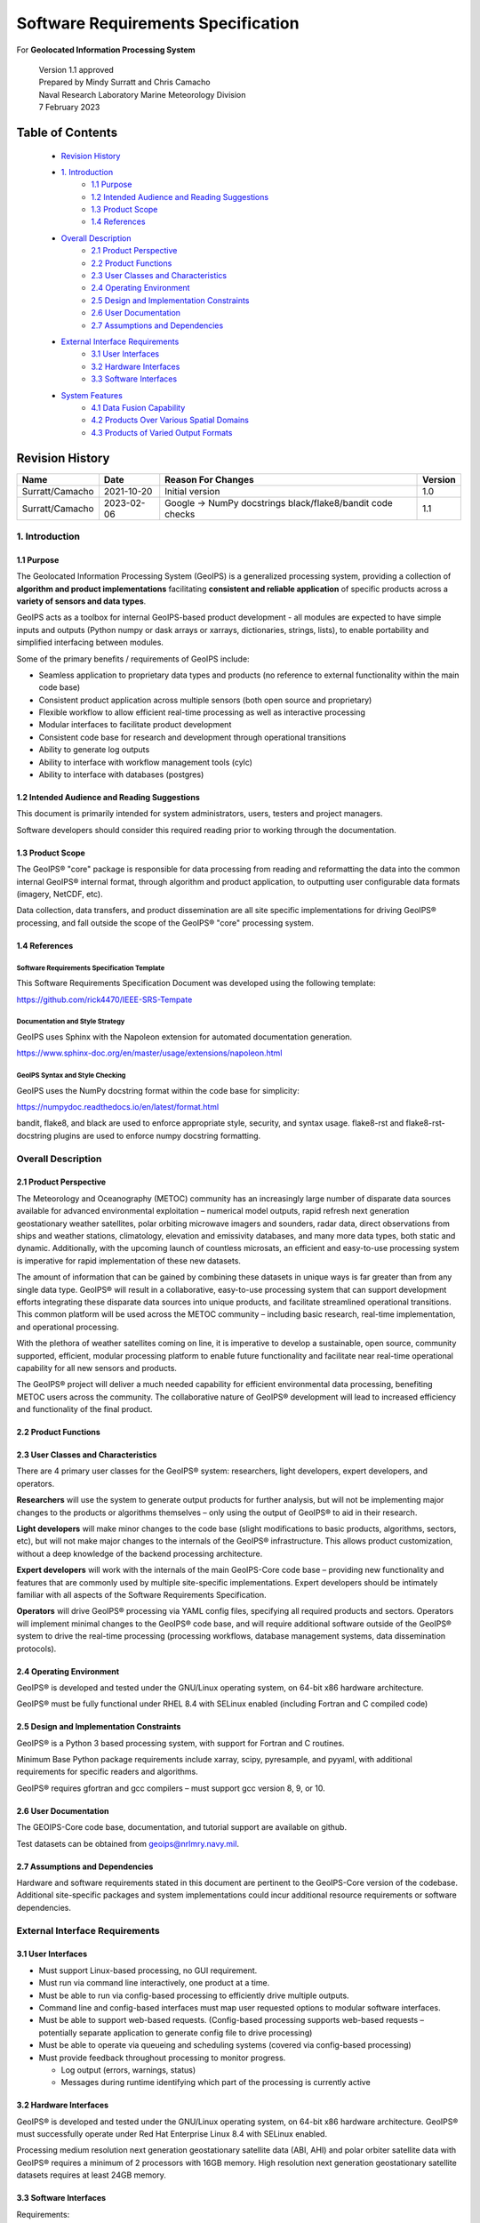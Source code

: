 .. dropdown:: Distribution Statement

 | # # # This source code is protected under the license referenced at
 | # # # https://github.com/NRLMMD-GEOIPS.

.. _requirement_spec:

Software Requirements Specification
###################################

For **Geolocated Information Processing System**

 | Version 1.1 approved
 | Prepared by Mindy Surratt and Chris Camacho
 | Naval Research Laboratory Marine Meteorology Division
 | 7 February 2023

Table of Contents
*****************

    * `Revision History`_
    * `1. Introduction`_
        * `1.1 Purpose`_
        * `1.2 Intended Audience and Reading Suggestions`_
        * `1.3 Product Scope`_
        * `1.4 References`_
    * `Overall Description`_
        * `2.1 Product Perspective`_
        * `2.2 Product Functions`_
        * `2.3 User Classes and Characteristics`_
        * `2.4 Operating Environment`_
        * `2.5 Design and Implementation Constraints`_
        * `2.6 User Documentation`_
        * `2.7 Assumptions and Dependencies`_
    * `External Interface Requirements`_
        * `3.1 User Interfaces`_
        * `3.2 Hardware Interfaces`_
        * `3.3 Software Interfaces`_
    * `System Features`_
        * `4.1 Data Fusion Capability`_
        * `4.2 Products Over Various Spatial Domains`_
        * `4.3 Products of Varied Output Formats`_

Revision History
****************
+-------------------+---------------+--------------------------------+-----------+
| Name              | Date          | Reason For Changes             | Version   |
+===================+===============+================================+===========+
| Surratt/Camacho   | 2021-10-20    | Initial version                | 1.0       |
+-------------------+---------------+--------------------------------+-----------+
| Surratt/Camacho   | 2023-02-06    | Google -> NumPy docstrings     | 1.1       |
|                   |               | black/flake8/bandit code checks|           |
+-------------------+---------------+--------------------------------+-----------+

1. Introduction
===============

1.1 Purpose
-----------

The Geolocated Information Processing System (GeoIPS) is a generalized processing system, providing a collection
of **algorithm and product implementations** facilitating **consistent and reliable application** of specific products
across a **variety of sensors and data types**.

GeoIPS acts as a toolbox for internal GeoIPS-based product development
- all modules are expected to have simple inputs and outputs (Python numpy
or dask arrays or xarrays, dictionaries, strings, lists), to enable
portability and simplified interfacing between modules.

Some of the primary benefits / requirements of GeoIPS include:

* Seamless application to proprietary data types and products (no reference to external functionality within the main
  code base)
* Consistent product application across multiple sensors (both open source and proprietary)
* Flexible workflow to allow efficient real-time processing as well as interactive processing
* Modular interfaces to facilitate product development
* Consistent code base for research and development through operational transitions
* Ability to generate log outputs
* Ability to interface with workflow management tools (cylc)
* Ability to interface with databases (postgres)

1.2 Intended Audience and Reading Suggestions
---------------------------------------------

This document is primarily intended for system administrators, users, testers and project managers.

Software developers should consider this required reading prior to working through the documentation.

1.3 Product Scope
-----------------

The GeoIPS® "core" package is responsible for data processing from reading and reformatting the data into the
common internal GeoIPS® internal format, through algorithm and product application, to outputting user
configurable data formats (imagery, NetCDF, etc).

.. image:: ../images/geoips_overview/GeoIPS_Processing_Chain.png
   :width: 800

Data collection, data transfers, and product dissemination are all site specific implementations for driving
GeoIPS® processing, and fall outside the scope of the GeoIPS® "core" processing system.

1.4 References
--------------

Software Requirements Specification Template
^^^^^^^^^^^^^^^^^^^^^^^^^^^^^^^^^^^^^^^^^^^^

This Software Requirements Specification Document was developed using the following template:

https://github.com/rick4470/IEEE-SRS-Tempate

Documentation and Style Strategy
^^^^^^^^^^^^^^^^^^^^^^^^^^^^^^^^

GeoIPS uses Sphinx with the Napoleon extension for automated documentation generation.

https://www.sphinx-doc.org/en/master/usage/extensions/napoleon.html

GeoIPS Syntax and Style Checking
^^^^^^^^^^^^^^^^^^^^^^^^^^^^^^^^

GeoIPS uses the NumPy docstring format within the code base for simplicity:

https://numpydoc.readthedocs.io/en/latest/format.html

bandit, flake8, and black are used to enforce appropriate style, security,
and syntax usage.  flake8-rst and flake8-rst-docstring plugins are used to
enforce numpy docstring formatting.

Overall Description
===================

2.1 Product Perspective
-----------------------

The Meteorology and Oceanography (METOC) community has an increasingly large number of disparate
data sources available for advanced environmental exploitation – numerical model outputs, rapid
refresh next generation geostationary weather satellites, polar orbiting microwave imagers and
sounders, radar data, direct observations from ships and weather stations, climatology, elevation
and emissivity databases, and many more data types, both static and dynamic.  Additionally, with
the upcoming launch of countless microsats, an efficient and easy-to-use processing system is
imperative for rapid implementation of these new datasets.

The amount of information that can be gained by combining these datasets in unique ways is far
greater than from any single data type.  GeoIPS® will result in a collaborative, easy-to-use
processing system that can support development efforts integrating these disparate data sources
into unique products, and facilitate streamlined operational transitions.  This common platform
will be used across the METOC community – including basic research, real-time implementation,
and operational processing.

With the plethora of weather satellites coming on line, it is imperative to develop a sustainable,
open source, community supported, efficient, modular processing platform to enable future functionality
and facilitate near real-time operational capability for all new sensors and products.

The GeoIPS® project will deliver a much needed capability for efficient environmental data
processing, benefiting METOC users across the community.  The collaborative nature of GeoIPS®
development will lead to increased efficiency and functionality of the final product.

2.2 Product Functions
---------------------

.. image:: ../images/geoips_overview/GeoIPS_Structure_Overview.png
   :width: 800

2.3 User Classes and Characteristics
------------------------------------

There are 4 primary user classes for the GeoIPS® system: researchers, light developers,
expert developers, and operators.

**Researchers** will use the system to generate output products for further analysis,
but will not be implementing major changes to the products or algorithms themselves –
only using the output of GeoIPS® to aid in their research.

**Light developers** will make minor changes to the code base (slight modifications to
basic products, algorithms, sectors, etc), but will not make major changes to the
internals of the GeoIPS® infrastructure.  This allows product customization, without
a deep knowledge of the backend processing architecture.

**Expert developers** will work with the internals of the main GeoIPS-Core code base –
providing new functionality and features that are commonly used by multiple site-specific
implementations.  Expert developers should be intimately familiar with all aspects of
the Software Requirements Specification.

**Operators** will drive GeoIPS® processing via YAML config files, specifying all required
products and sectors.  Operators will implement minimal changes to the GeoIPS® code base,
and will require additional software outside of the GeoIPS® system to drive the real-time
processing (processing workflows, database management systems, data dissemination protocols).

2.4 Operating Environment
-------------------------

GeoIPS® is developed and tested under the GNU/Linux operating system, on 64-bit x86 hardware architecture.

GeoIPS® must be fully functional under RHEL 8.4 with SELinux enabled (including Fortran and C compiled code)

2.5 Design and Implementation Constraints
-----------------------------------------

GeoIPS® is a Python 3 based processing system, with support for Fortran and C routines.

Minimum Base Python package requirements include xarray, scipy, pyresample, and pyyaml,
with additional requirements for specific readers and algorithms.

GeoIPS® requires gfortran and gcc compilers – must support gcc version 8, 9, or 10.

2.6 User Documentation
----------------------

The GEOIPS-Core code base, documentation, and tutorial support are available on github.

Test datasets can be obtained from geoips@nrlmry.navy.mil.

2.7 Assumptions and Dependencies
--------------------------------

Hardware and software requirements stated in this document are pertinent to the GeoIPS-Core
version of the codebase.  Additional site-specific packages and system implementations could
incur additional resource requirements or software dependencies.

External Interface Requirements
===============================

3.1 User Interfaces
-------------------

* Must support Linux-based processing, no GUI requirement.
* Must run via command line interactively, one product at a time.
* Must be able to run via config-based processing to efficiently drive multiple outputs.
* Command line and config-based interfaces must map user requested options to modular software interfaces.
* Must be able to support web-based requests. (Config-based processing supports web-based requests – potentially
  separate application to generate config file to drive processing)
* Must be able to operate via queueing and scheduling systems (covered via config-based processing)
* Must provide feedback throughout processing to monitor progress.

  * Log output (errors, warnings, status)
  * Messages during runtime identifying which part of the processing is currently active

3.2 Hardware Interfaces
-----------------------

GeoIPS® is developed and tested under the GNU/Linux operating system, on 64-bit x86 hardware
architecture.  GeoIPS® must successfully operate under Red Hat Enterprise Linux 8.4 with
SELinux enabled.

Processing medium resolution next generation geostationary satellite data (ABI, AHI) and polar
orbiter satellite data with GeoIPS® requires a minimum of 2 processors with 16GB memory.
High resolution next generation geostationary satellite datasets requires at least 24GB memory.

3.3 Software Interfaces
-----------------------

Requirements:

* **Must allow internal multi-processing**

  * Individual modules are allowed to include multi-threading and multi-processing

    * Dask based processing
  * Managing queues to ensure multi-processing is handled properly is outside the scope of GeoIPS itself.
  * Config-based processing allows driving processing in different configurations to ensure optimal efficient
    processing.

* **Must be able to map each point to**

  * Latitude
  * Longitude
  * vertical position
  * observation time (ie, when the model was run)
  * valid time (ie, observation time + tau)

* **Must store satellite specific attributes**

  * Satellite zenith and azimuth angles
  * Orbital parameters

* **Must be able to ingest geo-located data with temporal and vertical information**

  * LIDAR data, sounder data, model data, and other datasets including vertical coordinates

* **Must store metadata on projections**

* **Must have common backend data format**

  * dictionary of xarray datasets, one for each shape/resolution/attribute set of data.
  * Each individual xarray dataset contains the following variables:

    * 'latitude' - REQUIRED 2d array the same shape as data variables
    * 'longitude' - REQUIRED 2d array the same shape as data variables
    * ‘vertical_position’ – OPTIONAL 2d array the same shape as data variables

      * Required for feature height, volumetric, models, curtain – ie, if heights change
    * 'time' - OPTIONAL 2d array the same shape as data variables

* **Each individual xarray dataset must contain the following metadata attributes**

  * ‘source_name’ – REQUIRED
  * ‘platform_name’ – REQUIRED
  * ‘data_provider’ – REQUIRED
  * 'start_datetime' – REQUIRED
  * 'end_datetime' – REQUIRED
  * ‘interpolation_radius_of_influence – REQUIRED
  * ‘vertical_data_type’

    * Surface
    * Column integrated
    * Feature height (ie, Cloud top, ocean, etc)
    * Volumetric (3d)
    * Curtain (2d)

  * Projection information (how it was, or how it will be mapped onto a grid)

* **Each reader return must contain a ‘METADATA’ dictionary key with only metadata attributes**

  * Must include required metadata fields
  * May include any additional optional desired metadata fields

* **Variables and attributes on xarray datasets will follow CF Standards, with units matching the
  CF canonical units**

  * http://cfconventions.org/Data/cf-standard-names/current/build/cf-standard-name-table.html

* **Model xarray objects are organized with separate datasets for each level type**

  * Mean sea level
  * Pressure
  * Surface
  * Top
  * Zheight

* **Time-series data (model, fire ) is stored in 3 dimensional DataArrays, where the 3rd dimension
  relates to time (tau for model data), with a separate “time” data array**

* **Must have modular capability for different output formats**

  * Request output format modules during run-time (via config files or command line) – no reference
    to specific output formats within code base.

    * Xarray based inputs containing

      * data to plot
      * requested region of interest
      * plotting parameters (optional)
    * Performs actual plotting / output commands

      * Generates output directly within the module
    * Returns list of filenames that were generated

* **Must have modular capability for user-specified output filenames**

  * Request filename module during run-time
  * Xarray based inputs with required metadata to compile filename
  * Returns string of resulting filename

* **Must have modular capability for sector specifications**

  * Request sector specification modules during run-time
  * Xarray based inputs
  * Pyresample area definition based output

* **Must support config-file specified “product” parameters referencing one or more of**

  * Interpolation scheme
  * Colormap
  * Algorithm to apply, and required algorithm arguments
  * Separate mapping of sensor to required variables for each supported product
    (allowing implementation of existing products to proprietary data types)

System Features
===============

4.1 Data Fusion Capability
--------------------------

4.1.1 Description and Priority
^^^^^^^^^^^^^^^^^^^^^^^^^^^^^^

High Priority - Must be able to produce output products from different combinations of input datasets.

4.1.2 Stimulus/Response Sequences
^^^^^^^^^^^^^^^^^^^^^^^^^^^^^^^^^

Required input data sets and desired output products must be specified via a single command line call.

Required data files and product parameters can be specified either via:

* explicit command line options or
* YAML config specifications

4.1.3 Functional Requirements
^^^^^^^^^^^^^^^^^^^^^^^^^^^^^

* **Must be able to produce output products from combinations of**

  * Geostationary satellites
  * Vis/IR Polar orbiters
  * Passive microwave polar orbiters
  * Numerical Weather Prediction model outputs
  * Radar data
  * Sounder data
  * Lidar data
  * Other ancillary datasets (elevation, surface emissivity, etc)

4.2 Products Over Various Spatial Domains
-----------------------------------------

4.2.1 Description and Priority
^^^^^^^^^^^^^^^^^^^^^^^^^^^^^^

High Priority - Must be able to produce output products over a variety of user-specifiable spatial domains.

4.2.2 Stimulus/Response Sequences
^^^^^^^^^^^^^^^^^^^^^^^^^^^^^^^^^

Requested spatial domains (referred to as area definitions or sectors) must be requested via a single
command line call. Sector information can be specified either via:

* explicit command line options or
* YAML config specifications

4.2.3 Functional Requirements
^^^^^^^^^^^^^^^^^^^^^^^^^^^^^

* **Must be able to produce products over various spatial domains for the above datasets**

  * Tropical cyclone centered imagery
  * Static regions of varying spatial resolutions and coverage, at any location on the globe
  * Algorithms applied to raw datasets (original resolution / coverage)
  * 3 and 4 dimensional outputs (model data, sounder data, lidar data, etc)

4.3 Products of Varied Output Formats
-------------------------------------

4.3.1 Description and Priority
^^^^^^^^^^^^^^^^^^^^^^^^^^^^^^

High Priority - Must be able to produce output products of various user-specifiable output formats.

4.3.2 Stimulus/Response Sequences
^^^^^^^^^^^^^^^^^^^^^^^^^^^^^^^^^

Requested output formats must be requested via a single command line call.

Requested output format information can be specified either via:

* explicit command line options or
* YAML config specifications

4.3.3 Functional Requirements
^^^^^^^^^^^^^^^^^^^^^^^^^^^^^

* **Must be able to produce the following output types for any combination of the above datasets and domains**

  * Annotated imagery outputs (titles, coastlines, gridlines)
  * Non-annotated imagery outputs with associated metadata for displaying within external image viewers
  * METOCTIFF quantitative imagery output (for ATCF/JMV/MapRoom viewers)
  * GeoTIFF output
  * GeoJSON output
  * netCDF output with pre-processed data
  * text outputs
